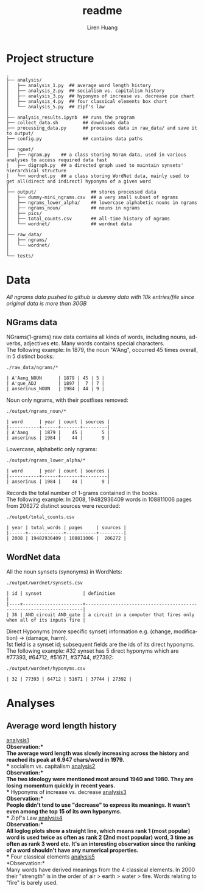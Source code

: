 #+TITLE: readme
#+AUTHOR: Liren Huang
#+EMAIL: huang.l@husky.neu.edu
#+OPTIONS: ':nil *:t -:t ::t <:t H:3 \n:nil ^:t arch:headline author:t c:nil
#+OPTIONS: creator:comment d:(not "LOGBOOK") date:t e:t email:t f:t inline:t
#+OPTIONS: num:t p:nil pri:nil stat:t tags:t tasks:t tex:t timestamp:t toc:t
#+OPTIONS: todo:t |:t
#+CREATOR: Emacs 24.5.1 (Org mode 8.2.10)
#+DESCRIPTION:
#+EXCLUDE_TAGS: noexport
#+KEYWORDS:
#+LANGUAGE: en
#+SELECT_TAGS: export
#+OPTIONS: texht:t
#+LATEX_CLASS: article
#+LaTeX_CLASS_OPTIONS: [article,letterpaper,times,12pt,listings-bw,microtype]


* Project structure
#+BEGIN_EXAMPLE
.
├── analysis/
│   ├── analysis_1.py  ## average word length history
│   ├── analysis_2.py  ## socialism vs. capitalism history
│   ├── analysis_3.py  ## hyponyms of increase vs. decrease pie chart
│   ├── analysis_4.py  ## four classical elements box chart
│   └── analysis_5.py  ## zipf's law
│
├── analysis_results.ipynb  ## runs the program
├── collect_data.sh         ## downloads data
├── processing_data.py      ## processes data in raw_data/ and save it to output/
├── config.py               ## contains data paths
│
├── ngnet/
│   ├── ngram.py    ## a class storing NGram data, used in various analyses to access required data fast
│   ├── digraph.py  ## a directed graph used to maintain synsets' hierarchical structure
│   └── wordnet.py  ## a class storing WordNet data, mainly used to get all(direct and indirect) hyponyms of a given word
│
├── output/                    ## stores processed data
│   ├── dummy-mini_ngrams.csv  ## a very small subset of ngrams
│   ├── ngrams_lower_alpha/    ## lowercase alphabetic nouns in ngrams
│   ├── ngrams_noun/           ## nouns in ngrams
│   ├── pics/
│   ├── total_counts.csv       ## all-time history of ngrams
│   └── wordnet/               ## wordnet data
│
├── raw_data/
│   ├── ngrams/
│   └── wordnet/
│
└── tests/
#+END_EXAMPLE

* Data
/All ngrams data pushed to github is dummy data with 10k entries/file since original data is more than 30GB/
** NGrams data
NGrams(1-grams) raw data contains all kinds of words, including nouns, adverbs, adjectives etc. Many words contains special characters.\\
The following example: In 1879, the noun "A'Ang", occurred 45 times overall, in 5 distinct books:
#+BEGIN_EXAMPLE
./raw_data/ngrams/*

| A'Aang_NOUN      | 1879 | 45 | 5 |
| A'que_ADJ        | 1897 |  7 | 7 |
| anserinus_NOUN   | 1984 | 44 | 9 |
#+END_EXAMPLE

Noun only ngrams, with their postfixes removed:
#+BEGIN_EXAMPLE
./output/ngrams_noun/*

| word      | year | count | sources |
|-----------+------+-------+---------|
| A'Aang    | 1879 |    45 |       5 |
| anserinus | 1984 |    44 |       9 |
#+END_EXAMPLE

Lowercase, alphabetic only ngrams:
#+BEGIN_EXAMPLE
./output/ngrams_lower_alpha/*

| word      | year | count | sources |
|-----------+------+-------+---------|
| anserinus | 1984 |    44 |       9 |
#+END_EXAMPLE

Records the total number of 1-grams contained in the books.\\
The following example: In 2008, 19482936409 words in 108811006 pages from 206272 distinct sources were recorded:
#+BEGIN_EXAMPLE
./output/total_counts.csv

| year | total_words | pages     | sources |
|------+-------------+-----------+---------|
| 2008 | 19482936409 | 108811006 |  206272 |
#+END_EXAMPLE

** WordNet data
All the noun synsets (synonyms) in WordNets:
#+BEGIN_EXAMPLE
./output/wordnet/synsets.csv

| id | synset               | definition                                                          |
|----+----------------------+---------------------------------------------------------------------|
| 36 | AND_circuit AND_gate | a circuit in a computer that fires only when all of its inputs fire |
#+END_EXAMPLE
Direct Hyponyms (more specific synset) information e.g. (change, modification) -> (damage, harm).\\
1st field is a synset id; subsequent fields are the ids of its direct hyponyms.\\
The following example: #32 synset has 5 direct hyponyms which are #77393, #64712, #51671, #37744, #27392:
#+BEGIN_EXAMPLE
./output/wordnet/hyponyms.csv

| 32 | 77393 | 64712 | 51671 | 37744 | 27392 |
#+END_EXAMPLE


* Analyses
** Average word length history
[[./output/pics/word_length.png][analysis1]]\\
*Observation:*\\
The average word length was slowly increasing across the history and reached its peak at 6.947 chars/word in 1979.\\
** socialism vs. capitalism
[[./output/pics/ideology.png][analysis2]]\\
*Observation:*\\
The two ideology were mentioned most around 1940 and 1980. They are losing momentum quickly in recent years.\\
** Hyponyms of increase vs. decrease
[[./output/pics/hyponyms_pie.png][analysis3]]\\
*Observation:*\\
People didn't tend to use "decrease" to express its meanings. It wasn't even among the top 15 of its own hyponyms.\\
** Zipf's Law
[[./output/pics/zipfs.png][analysis4]]\\
*Observation:*\\
All loglog plots show a straight line, which means rank 1 (most popular) word is used twice as often as rank 2 (2nd most popular) word, 3 time as often as rank 3 word etc. It's an interesting observation since the ranking of a word shouldn't have any numerical properties.\\
** Four classical elements
[[./output/pics/hyponyms_box.png][analysis5]]\\
*Observation:*\\
Many words have derived meanings from the 4 classical elements. In 2000 their "strength" is in the order of air > earth > water > fire. Words relating to "fire" is barely used.
